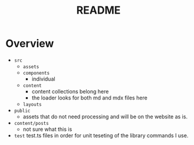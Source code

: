 #+TITLE: README

* Overview
- =src=
  + =assets=
  + =components=
    - individual
  + =content=
    - content collections belong here
    - the loader looks for both md and mdx files here
  + =layouts=
- =public=
  - assets that do not need processing and will be on the website as is.
- =content/posts=
  - not sure what this is
- =test=
  test.ts files in order for unit teseting of the library commands I use.
